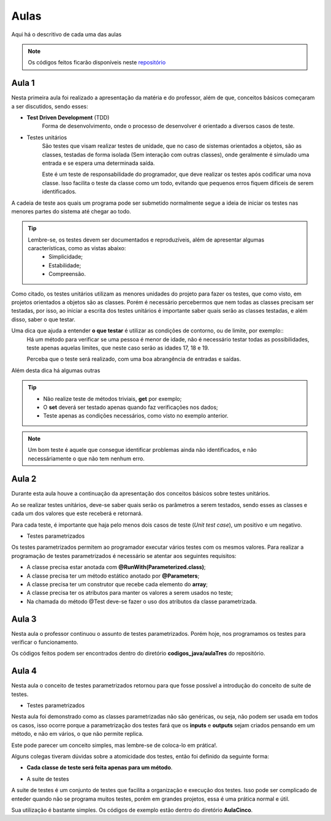 Aulas
=========================================

.. _repositório: https://github.com/Gigers/software-test

Aqui há o descritivo de cada uma das aulas

.. NOTE::
    Os códigos feitos ficarão disponíveis neste `repositório`_


Aula 1
---------------------------------------
Nesta primeira aula foi realizado a apresentação da matéria e do professor, além de que, conceitos básicos começaram a ser discutidos, sendo esses:

* **Test Driven Development** (TDD)
    Forma de desenvolvimento, onde o processo de desenvolver é orientado a diversos casos de teste.

* Testes unitários
    São testes que visam realizar testes de unidade, que no caso de sistemas orientados a objetos, são as classes, testadas de forma isolada (Sem interação com outras classes), onde geralmente é simulado uma entrada e se espera uma determinada saída.
    
    Este é um teste de responsabilidade do programador, que deve realizar os testes após codificar uma nova classe. Isso facilita o teste da classe como um todo, evitando que pequenos erros fiquem dificeis de serem identificados. 


A cadeia de teste aos quais um programa pode ser submetido normalmente segue a ideia de iniciar os testes nas menores partes do sistema até chegar ao todo.


.. TIP::

    Lembre-se, os testes devem ser documentados e reproduzíveis, além de apresentar algumas características, como as vistas abaixo:
        - Simplicidade;
        - Estabilidade;
        - Compreensão.

Como citado, os testes unitários utilizam as menores unidades do projeto para fazer os testes, que como visto, em projetos orientados a objetos são as classes. Porém é necessário percebermos que nem todas as classes precisam ser testadas, por isso, ao iniciar a escrita dos testes unitários é importante saber quais serão as classes testadas, e além disso, saber o que testar.

Uma dica que ajuda a entender **o que testar** é utilizar as condições de contorno, ou de limite, por exemplo::
    Há um método para verificar se uma pessoa é menor de idade, não é necessário testar todas as possibilidades, teste apenas aquelas limites, que neste caso serão as idades 17, 18 e 19.

    Perceba que o teste será realizado, com uma boa abrangência de entradas e saídas.

Além desta dica há algumas outras

.. TIP::
    - Não realize teste de métodos triviais, **get** por exemplo;
    - O **set** deverá ser testado apenas quando faz verificações nos dados;
    - Teste apenas as condições necessários, como visto no exemplo anterior.

.. NOTE::
    Um bom teste é aquele que consegue identificar problemas ainda não identificados, e não necessáriamente o que não tem nenhum erro.


Aula 2
---------------------------------------

Durante esta aula houve a continuação da apresentação dos conceitos básicos sobre testes unitários.

Ao se realizar testes unitários, deve-se saber quais serão os parâmetros a serem testados, sendo esses as classes e cada um dos valores que este receberá e retornará.

Para cada teste, é importante que haja pelo menos dois casos de teste (*Unit test case*), um positivo e um negativo. 

* Testes parametrizados

Os testes parametrizados permitem ao programador executar vários testes com os mesmos valores. Para realizar a programação de testes parametrizados é necessário se atentar aos seguintes requisitos:

- A classe precisa estar anotada com **@RunWith(Parameterized.class)**;

- A classe precisa ter um método estático anotado por **@Parameters**;

- A classe precisa ter um construtor que recebe cada elemento do **array**;

- A classe precisa ter os atributos para manter os valores a serem usados no teste;

- Na chamada do método @Test deve-se fazer o uso dos atributos da classe parametrizada.

Aula 3
---------------------------------------

Nesta aula o professor continuou o assunto de testes parametrizados. Porém hoje, nos programamos os testes para verificar o funcionamento.

Os códigos feitos podem ser encontrados dentro do diretório **codigos_java/aulaTres** do repositório.

Aula 4
---------------------------------------

Nesta aula o conceito de testes parametrizados retornou para que fosse possível a introdução do conceito de suite de testes.


* Testes parametrizados

Nesta aula foi demonstrado como as classes parametrizadas não são genéricas, ou seja, não podem ser usada em todos os casos, isso ocorre porque a parametrização dos testes fará que os **inputs** e **outputs** sejam criados pensando em um método, e não em vários, o que não permite replica.

Este pode parecer um conceito simples, mas lembre-se de coloca-lo em prática!.

Alguns colegas tiveram dúvidas sobre a atomicidade dos testes, então foi definido da seguinte forma:

- **Cada classe de teste será feita apenas para um método**.

* A suite de testes

A suite de testes é um conjunto de testes que facilita a organização e execução dos testes. Isso pode ser complicado de enteder quando não se programa muitos testes, porém em grandes projetos, essa é uma prática normal e útil.

Sua utilização é bastante simples. Os códigos de exemplo estão dentro do diretório **AulaCinco**.

